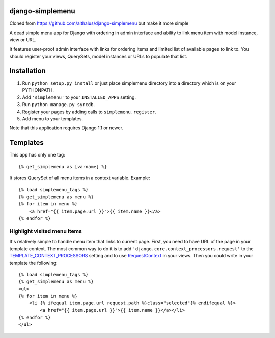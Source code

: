 django-simplemenu
=================

Cloned from https://github.com/althalus/django-simplemenu but make it more simple

A dead simple menu app for Django with ordering in admin interface and
ability to link menu item with model instance, view or URL.

It features user-proof admin interface with links for ordering items
and limited list of available pages to link to. You should register
your views, QuerySets, model instances or URLs to populate that list.

Installation
============

#. Run ``python setup.py install`` or just place simplemenu directory
   into a directory which is on your PYTHONPATH.
#. Add ``'simplemenu'`` to your ``INSTALLED_APPS`` setting.
#. Run ``python manage.py syncdb``.
#. Register your pages by adding calls to ``simplemenu.register``.
#. Add menu to your templates.

Note that this application requires Django 1.1 or newer.


Templates
=========

This app has only one tag::

    {% get_simplemenu as [varname] %}

It stores QuerySet of all menu items in a context variable. Example::

    {% load simplemenu_tags %}
    {% get_simplemenu as menu %}
    {% for item in menu %}
        <a href="{{ item.page.url }}">{{ item.name }}</a>
    {% endfor %}

Highlight visited menu items
----------------------------

It's relatively simple to handle menu item that links to current
page. First, you need to have URL of the page in your template
context. The most common way to do it is to add
``'django.core.context_processors.request'`` to the
`TEMPLATE_CONTEXT_PROCESSORS
<http://docs.djangoproject.com/en/1.1/ref/settings/#template-context-processors>`_
setting and to use `RequestContext
<http://docs.djangoproject.com/en/1.1/ref/templates/api/#id1>`_ in
your views. Then you could write in your template the following::

    {% load simplemenu_tags %}
    {% get_simplemenu as menu %}
    <ul>
    {% for item in menu %}
        <li {% ifequal item.page.url request.path %}class="selected"{% endifequal %}>
            <a href="{{ item.page.url }}">{{ item.name }}</a></li>
    {% endfor %}
    </ul>
